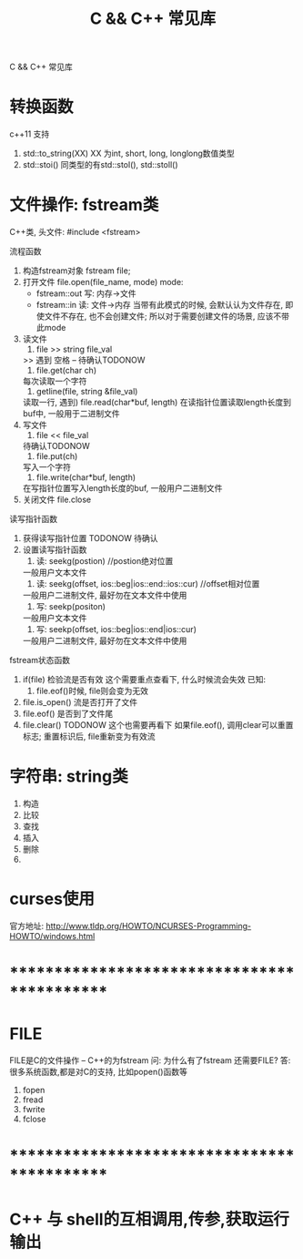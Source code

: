 #+TITLE: C && C++ 常见库
#+LAYOUT: post
#+CATEGORIES: language
#+TAGS: 
#+OPTIONS: ^:nil

C && C++ 常见库
#+HTML: <!-- more -->
* 转换函数
  c++11 支持
  1. std::to_string(XX) 
     XX 为int, short, long, longlong数值类型
  2. std::stoi() 
     同类型的有std::stol(), std::stoll()
* 文件操作: fstream类
  C++类, 头文件:
  #include <fstream>

  流程函数
  1. 构造fstream对象
     fstream file;
  2. 打开文件
     file.open(file_name, mode)
     mode:
     - fstream::out  写: 内存->文件
     - fstream::in   读: 文件->内存
       当带有此模式的时候, 会默认认为文件存在, 
       即使文件不存在, 也不会创建文件;
       所以对于需要创建文件的场景, 应该不带此mode
  3. 读文件
     1) file >> string file_val
	>> 遇到 空格 \n \r \t时候停止 -- 待确认TODONOW
     2) file.get(char ch)
	每次读取一个字符
     3) getline(file, string &file_val)
	读取一行, 遇到\n停止
     4) file.read(char*buf, length)
	在读指针位置读取length长度到buf中, 一般用于二进制文件
  4. 写文件
     1) file << file_val
	待确认TODONOW
     2) file.put(ch)
	写入一个字符
     3) file.write(char*buf, length)
	在写指针位置写入length长度的buf, 一般用户二进制文件
  5. 关闭文件
     file.close

     
  读写指针函数
  1. 获得读写指针位置
     TODONOW 待确认
  2. 设置读写指针函数
     1) 读: seekg(postion) //postion绝对位置
	一般用户文本文件
     2) 读: seekg(offset, ios::beg|ios::end::ios::cur) //offset相对位置
	一般用户二进制文件, 最好勿在文本文件中使用
     3) 写: seekp(positon)
	一般用户文本文件
     4) 写: seekp(offset, ios::beg|ios::end|ios::cur)
	一般用户二进制文件, 最好勿在文本文件中使用


  fstream状态函数
  1. if(file) 检验流是否有效
     这个需要重点查看下, 什么时候流会失效
     已知:
     1) file.eof()时候, file则会变为无效
  2. file.is_open() 流是否打开了文件
  3. file.eof() 是否到了文件尾
  4. file.clear()
     TODONOW 这个也需要再看下
     如果file.eof(), 调用clear可以重置标志;
     重置标识后, file重新变为有效流  
* 字符串: string类
  1. 构造
  2. 比较
  3. 查找
  4. 插入
  5. 删除
  6. 
* curses使用
  官方地址: http://www.tldp.org/HOWTO/NCURSES-Programming-HOWTO/windows.html

* *********************************************
* FILE
  FILE是C的文件操作 -- C++的为fstream
  问: 为什么有了fstream 还需要FILE?
  答: 很多系统函数,都是对C的支持, 比如popen()函数等

  1. fopen
  2. fread
  3. fwrite
  4. fclose
  
* *********************************************
* C++ 与 shell的互相调用,传参,获取运行输出
